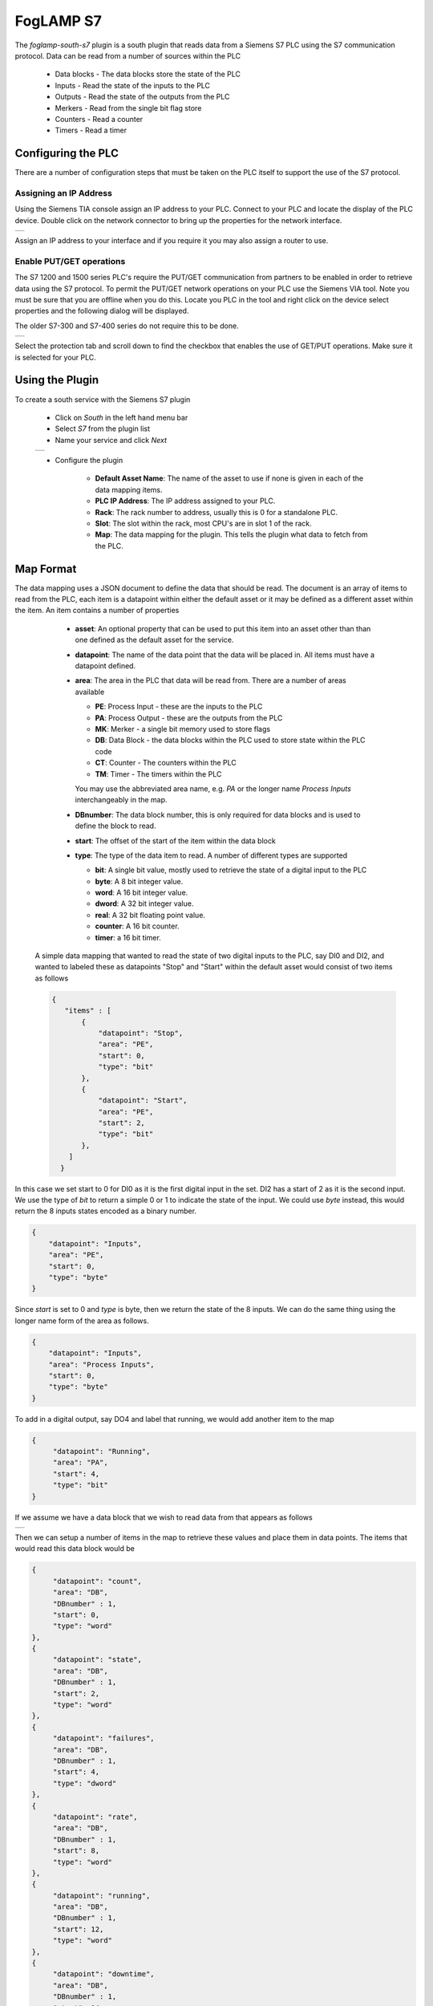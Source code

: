 .. Images
.. |s7| image:: images/s7.jpg
.. |Address| image:: images/Address.jpg
.. |GETPUT| image:: images/GETPUT.jpg
.. |datablock| image:: images/datablock.jpg
                     

FogLAMP S7
=========

.. image:: images/S7-1212.jpg
     :align: right

The *foglamp-south-s7* plugin is a south plugin that reads data from a Siemens S7 PLC using the S7 communication protocol. Data can be read from a number of sources within the PLC

  - Data blocks - The data blocks store the state of the PLC

  - Inputs - Read the state of the inputs to the PLC

  - Outputs - Read the state of the outputs from the PLC

  - Merkers - Read from the single bit flag store

  - Counters - Read a counter

  - Timers - Read a timer

Configuring the PLC
-------------------

There are a number of configuration steps that must be taken on the PLC itself to support the use of the S7 protocol.

Assigning an IP Address
~~~~~~~~~~~~~~~~~~~~~~~

Using the Siemens TIA console assign an IP address to your PLC. Connect to your PLC and locate the display of the PLC device. Double click on the network connector to bring up the properties for the network interface. 

+-----------+
| |Address| |
+-----------+

Assign an IP address to your interface and if you require it you may also assign a router to use.

Enable PUT/GET operations
~~~~~~~~~~~~~~~~~~~~~~~~~

The S7 1200 and 1500 series PLC's require the PUT/GET communication from partners to be enabled in order to retrieve data using the S7 protocol. To permit the PUT/GET network operations on your PLC use the Siemens VIA tool. Note you must be sure that you are offline when you do this. Locate you PLC in the tool and right click on the device select properties and the following dialog will be displayed.

The older S7-300 and S7-400 series do not require this to be done.

+----------+
| |GETPUT| |
+----------+

Select the protection tab and scroll down to find the checkbox that enables the use of GET/PUT operations. Make sure it is selected for your PLC.


Using the Plugin
----------------

To create a south service with the Siemens S7 plugin

  - Click on *South* in the left hand menu bar

  - Select *S7* from the plugin list

  - Name your service and click *Next*

  +------+
  | |s7| |
  +------+

  - Configure the plugin

     - **Default Asset Name**: The name of the asset to use if none is given in each of the data mapping items.

     - **PLC IP Address**: The IP address assigned to your PLC.

     - **Rack**: The rack number to address, usually this is 0 for a standalone PLC.

     - **Slot**: The slot within the rack, most CPU's are in slot 1 of the rack.

     - **Map**: The data mapping for the plugin. This tells the plugin what data to fetch from the PLC.

Map Format
----------

The data mapping uses a JSON document to define the data that should be read. The document is an array of items to read from the PLC, each item is a datapoint within either the default asset or it may be defined as a different asset within the item. An item contains a number of properties

  - **asset**: An optional property that can be used to put this item into an asset other than than one defined as the default asset for the service.

  - **datapoint**: The name of the data point that the data will be placed in. All items must have a datapoint defined.

  - **area**: The area in the PLC that data will be read from. There are a number of areas available

    - **PE**: Process Input - these are the inputs to the PLC

    - **PA**: Process Output - these are the outputs from the PLC

    - **MK**: Merker - a single bit memory used to store flags

    - **DB**: Data Block - the data blocks within the PLC used to store state within the PLC code

    - **CT**: Counter - The counters within the PLC

    - **TM**: Timer - The timers within the PLC

    You may use the abbreviated area name, e.g. *PA* or the longer name *Process Inputs* interchangeably in the map.

  - **DBnumber**: The data block number, this is only required for data blocks and is used to define the block to read.

  - **start**: The offset of the start of the item within the data block

  - **type**: The type of the data item to read. A number of different types are supported

    - **bit**: A single bit value, mostly used to retrieve the state of a digital input to the PLC

    - **byte**: A 8 bit integer value.

    - **word**: A 16 bit integer value.

    - **dword**: A 32 bit integer value.

    - **real**: A 32 bit floating point value.

    - **counter**: A 16 bit counter.

    - **timer**: a 16 bit timer.


 A simple data mapping that wanted to read the state of two digital inputs to the PLC, say DI0 and DI2, and wanted to labeled these as datapoints "Stop" and "Start" within the default asset  would consist of two items as follows

 .. code-block:: console

  {
     "items" : [
         {
             "datapoint": "Stop",
             "area": "PE",
             "start": 0,
             "type": "bit"
         },
         {
             "datapoint": "Start",
             "area": "PE",
             "start": 2,
             "type": "bit"
         },
      ]
    }

In this case we set start to 0 for DI0 as it is the first digital input in the set. DI2 has a start of 2 as it is the second input. We use the type of *bit* to return a simple 0 or 1 to indicate the state of the input. We could use *byte* instead, this would return the 8 inputs states encoded as a binary number.

.. code-block:: console

         {
             "datapoint": "Inputs",
             "area": "PE",
             "start": 0,
             "type": "byte"
         }

Since *start* is set to 0 and *type* is byte, then we return the state of the 8 inputs. We can do the same thing using the longer name form of the area as follows.

.. code-block:: console

         {
             "datapoint": "Inputs",
             "area": "Process Inputs",
             "start": 0,
             "type": "byte"
         }

To add in a digital output, say DO4 and label that running, we would add another item to the map

.. code-block:: console

        {
             "datapoint": "Running",
             "area": "PA",
             "start": 4,
             "type": "bit"
        }

If we assume we have a data block that we wish to read data from that appears as follows

+-------------+
| |datablock| |
+-------------+

Then we can setup a number of items in the map to retrieve these values and place them in data points. The items that would read this data block would be


.. code-block:: console

        {
             "datapoint": "count",
             "area": "DB",
             "DBnumber" : 1,
             "start": 0,
             "type": "word"
        },
        {
             "datapoint": "state",
             "area": "DB",
             "DBnumber" : 1,
             "start": 2,
             "type": "word"
        },
        {
             "datapoint": "failures",
             "area": "DB",
             "DBnumber" : 1,
             "start": 4,
             "type": "dword"
        },
        {
             "datapoint": "rate",
             "area": "DB",
             "DBnumber" : 1,
             "start": 8,
             "type": "word"
        },
        {
             "datapoint": "running",
             "area": "DB",
             "DBnumber" : 1,
             "start": 12,
             "type": "word"
        },
        {
             "datapoint": "downtime",
             "area": "DB",
             "DBnumber" : 1,
             "start": 14,
             "type": "timer"
        }

For clarity we have used the name in the data block as the datapoint name, but these need not be the same.

If there is an error in the map definition for a given item then that item is ignored and a message is written to the error log. For example if a bad area name is given

.. code-block:: console

  Jun 25 08:53:04 foglamp-18 FogLAMP S7[6121]: ERROR: Invalid area Data specified in device mapping for S7 db1-bad
  Jun 25 08:53:04 foglamp-18 FogLAMP S7[6121]: ERROR: Discarded invalid item in map for datapoint db1-bad

If a Data Block is missing it's DBnumber property then the following style of error will be produced.

.. code-block:: console

  Jun 25 08:39:07 foglamp-18 FogLAMP S7[6121]: ERROR: Missing data block number in map for S7, db1-bad. A data block number must be specified for a data block area read.
  Jun 25 08:39:07 foglamp-18 FogLAMP S7[6121]: ERROR: Discarded invalid item in map for datapoint db1-bad

Other errors that can occur include

.. code-block:: console

  Jun 25 08:57:28 foglamp-18 FogLAMP S7[6121]: ERROR: Missing start in map for datapoint db1-bad
  Jun 25 08:57:46 foglamp-18 FogLAMP S7[6121]: ERROR: Missing type in map for datapoint db1-bad


